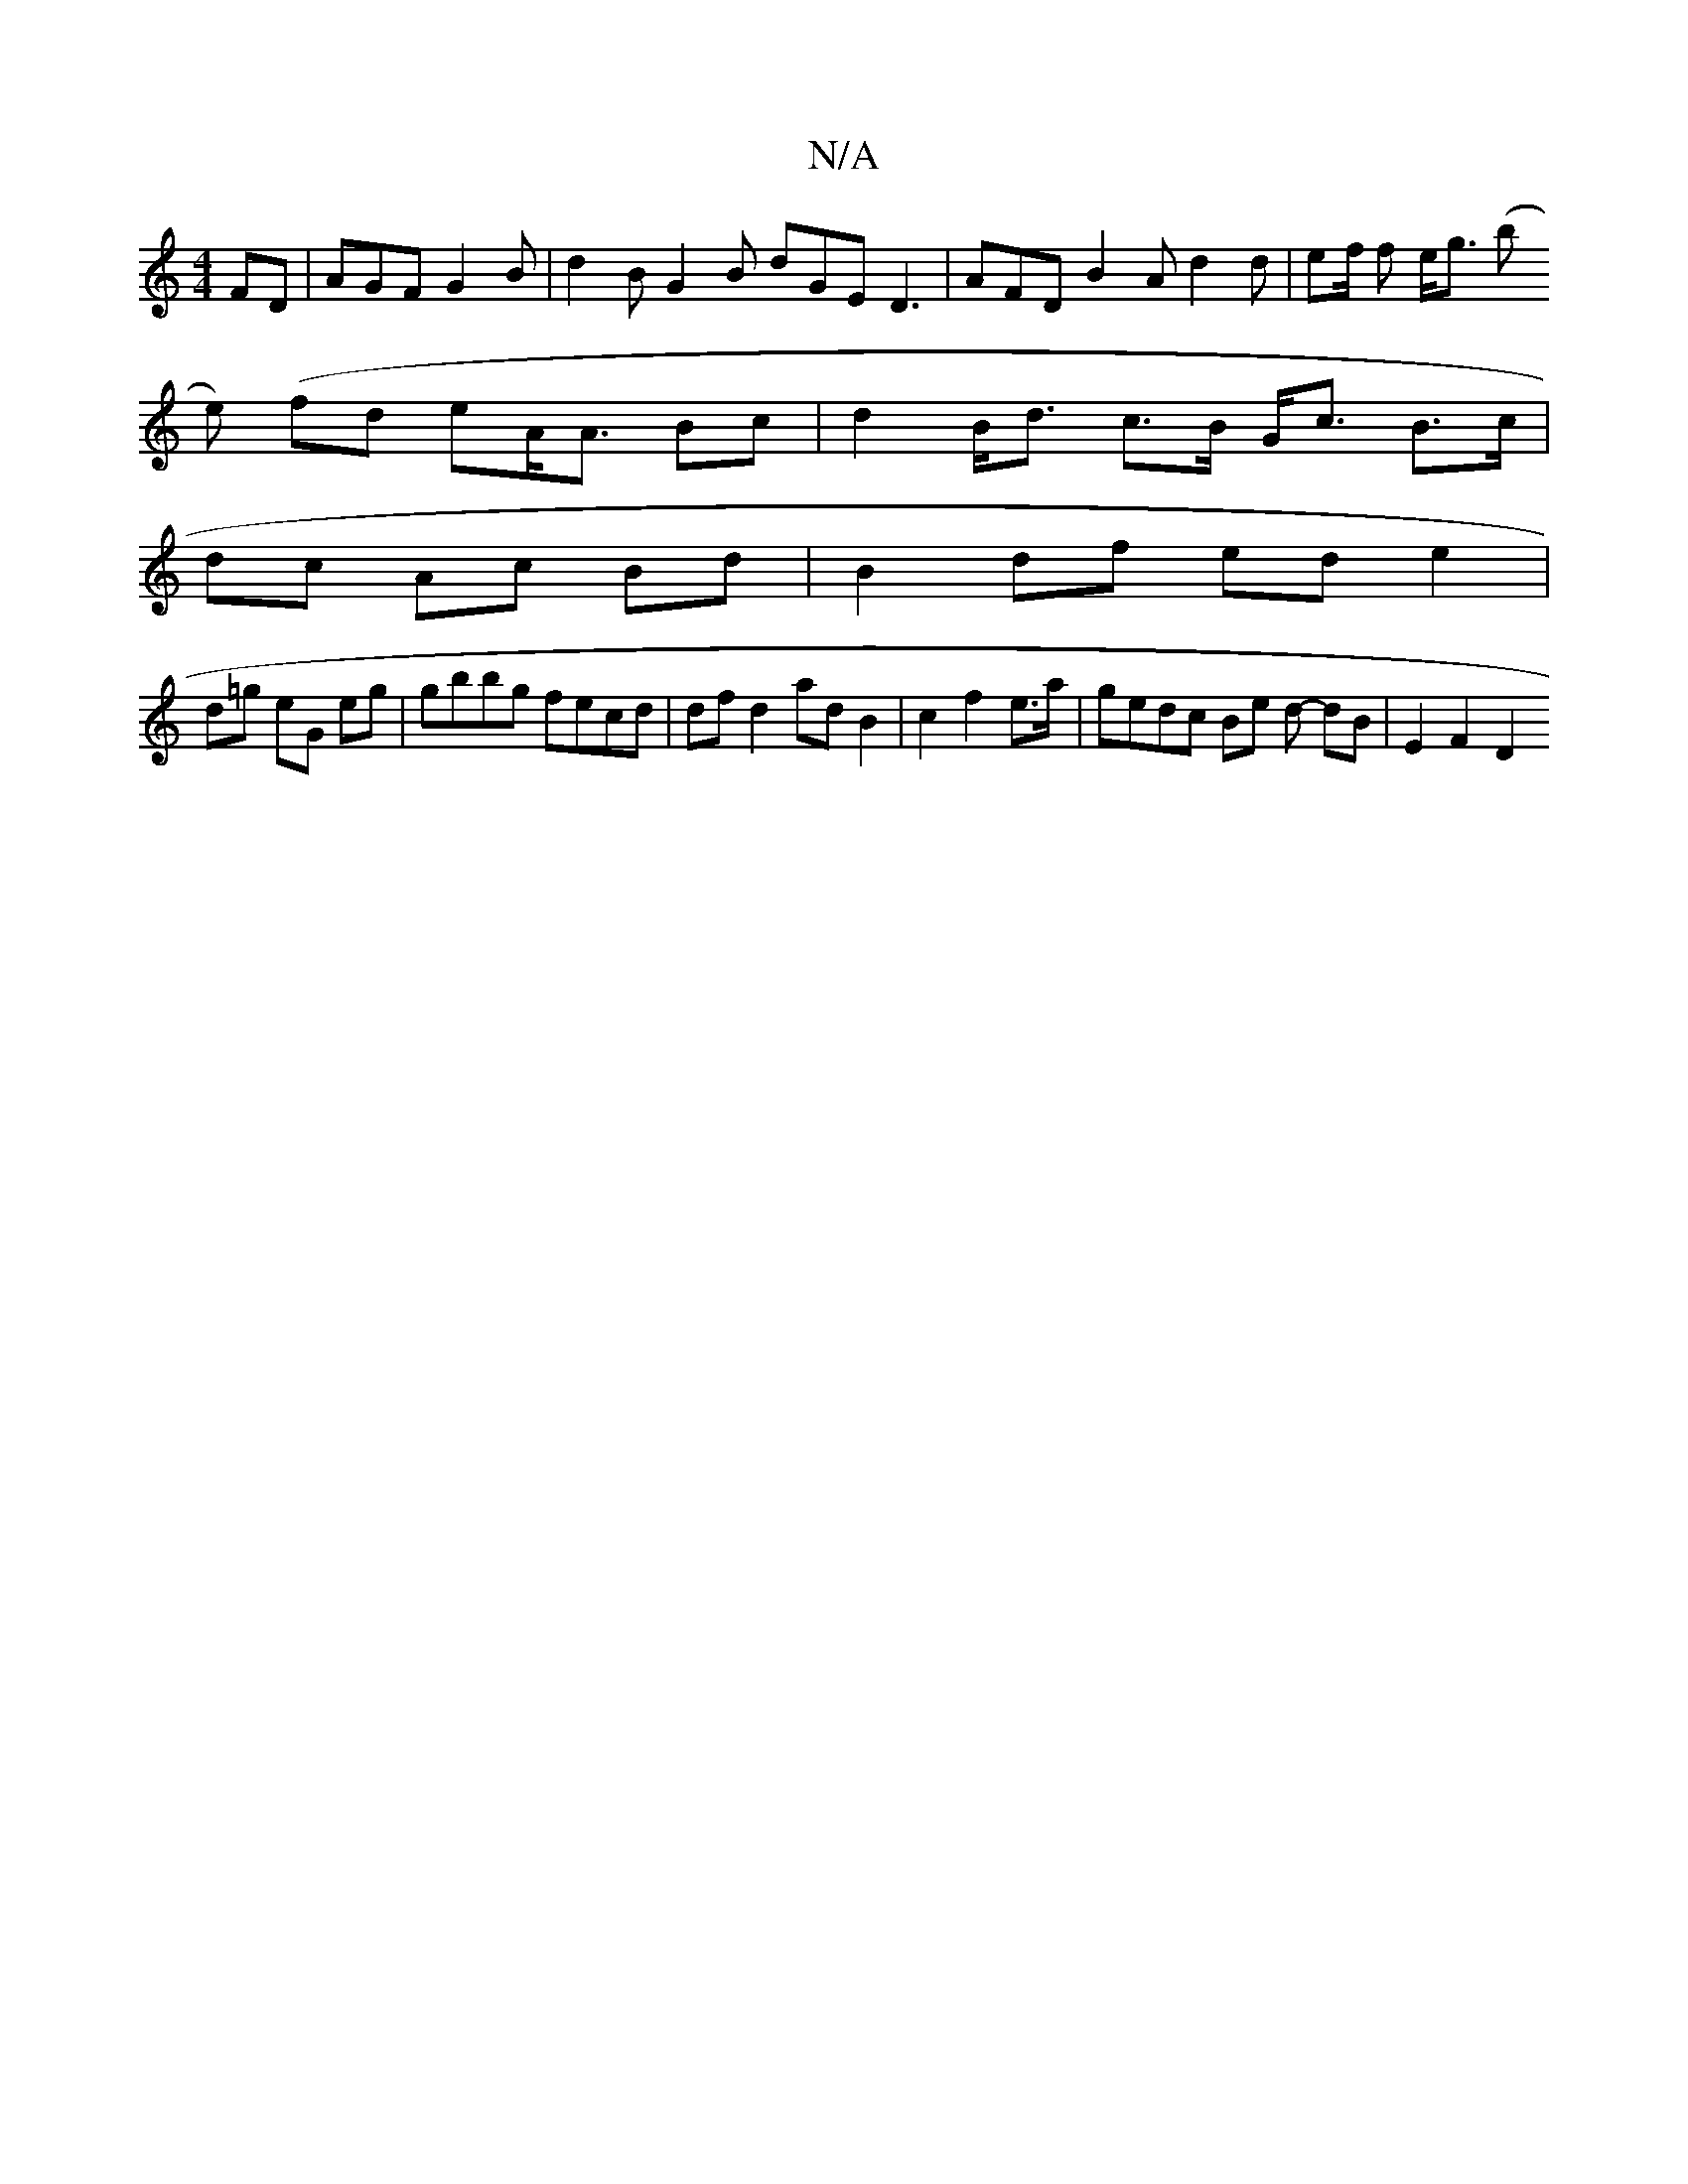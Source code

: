 X:1
T:N/A
M:4/4
R:N/A
K:Cmajor
FD | AGF G2 B | d2 B G2 B dGE D3|AFD B2A d2 d | ef/2 f e<g (b
e) (fd eA<A Bc | d2 B<d c>B G<c B>c |
dc Ac Bd | B2 df ed e2 |
d=g eG eg | gbbg fecd | df d2 ad B2 | c2 f2 e>a | gedc Be d- dB | E2 F2 D2 